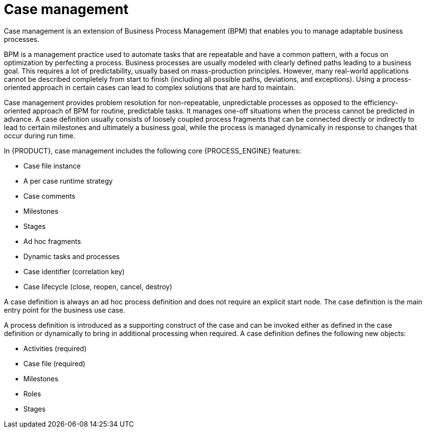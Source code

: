 [id='case-management-overview-con']
= Case management

Case management is an extension of Business Process Management (BPM) that enables you to manage adaptable business processes.

BPM is a management practice used to automate tasks that are repeatable and have a common pattern, with a focus on optimization by perfecting a process. Business processes are usually modeled with clearly defined paths leading to a business goal. This requires a lot of predictability, usually based on mass-production principles. However, many real-world applications cannot be described completely from start to finish (including all possible paths, deviations, and exceptions). Using a process-oriented approach in certain cases can lead to complex solutions that are hard to maintain.

Case management provides problem resolution for non-repeatable, unpredictable processes as opposed to the efficiency-oriented approach of BPM for routine, predictable tasks. It manages one-off situations when the process cannot be predicted in advance. A case definition usually consists of loosely coupled process fragments that can be connected directly or indirectly to lead to certain milestones and ultimately a business goal, while the process is managed dynamically in response to changes that occur during run time.

In {PRODUCT}, case management includes the following core {PROCESS_ENGINE} features:

* Case file instance
* A per case runtime strategy
* Case comments
* Milestones
* Stages
* Ad hoc fragments
* Dynamic tasks and processes
* Case identifier (correlation key)
* Case lifecycle (close, reopen, cancel, destroy)

A case definition is always an ad hoc process definition and does not require an explicit start node. The case definition is the main entry point for the business use case.

A process definition is introduced as a supporting construct of the case and can be invoked either as defined in the case definition or dynamically to bring in additional processing when required. A case definition defines the following new objects:

* Activities (required)
* Case file (required)
* Milestones
* Roles
* Stages
